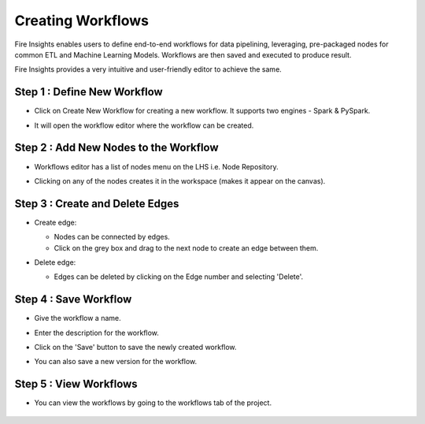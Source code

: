 Creating Workflows
------------------

Fire Insights enables users to define end-to-end workflows for data pipelining, leveraging, pre-packaged nodes for common ETL and Machine Learning Models. Workflows are then saved and executed to produce result. 

Fire Insights provides a very intuitive and user-friendly editor to achieve the same.

Step 1 : Define New Workflow
===============

* Click on Create New Workflow for creating a new workflow. It supports two engines - Spark & PySpark. 

* It will open the workflow editor where the workflow can be created.


   .. figure:: ../../../_assets/user-guide/workflow/Creating-Workflow/DefineNewWF.png
      :alt: workflow
      :width: 70%

 
Step 2 : Add New Nodes to the Workflow
===============

* Workflows editor has a list of nodes menu on the LHS i.e. Node Repository. 

* Clicking on any of the nodes creates it in the workspace (makes it appear on the canvas).

   .. figure:: ../../../_assets/user-guide/workflow/Creating-Workflow/AddProcessors.png
      :alt: workflow
      :width: 70%


Step 3 : Create and Delete Edges
===============

* Create edge:
  
  * Nodes can be connected by edges.
  * Click on the grey box and drag to the next node to create an edge between them.

* Delete edge: 
  
  * Edges can be deleted by clicking on the Edge number and selecting 'Delete'.

   .. figure:: ../../../_assets/user-guide/workflow/Creating-Workflow/DeleteEdge.png
      :alt: workflow
      :width: 70%


Step 4 : Save Workflow
===============

* Give the workflow a name.
* Enter the description for the workflow.
* Click on the 'Save' button to save the newly created workflow.
* You can also save a new version for the workflow.

   .. figure:: ../../../_assets/user-guide/workflow/Creating-Workflow/SaveWF.png
      :alt: workflow
      :width: 70%



Step 5 : View Workflows
===============

* You can view the workflows by going to the workflows tab of the project.

   .. figure:: ../../../_assets/user-guide/workflow/Creating-Workflow/ViewWF.png
      :alt: workflow
      :width: 70%





